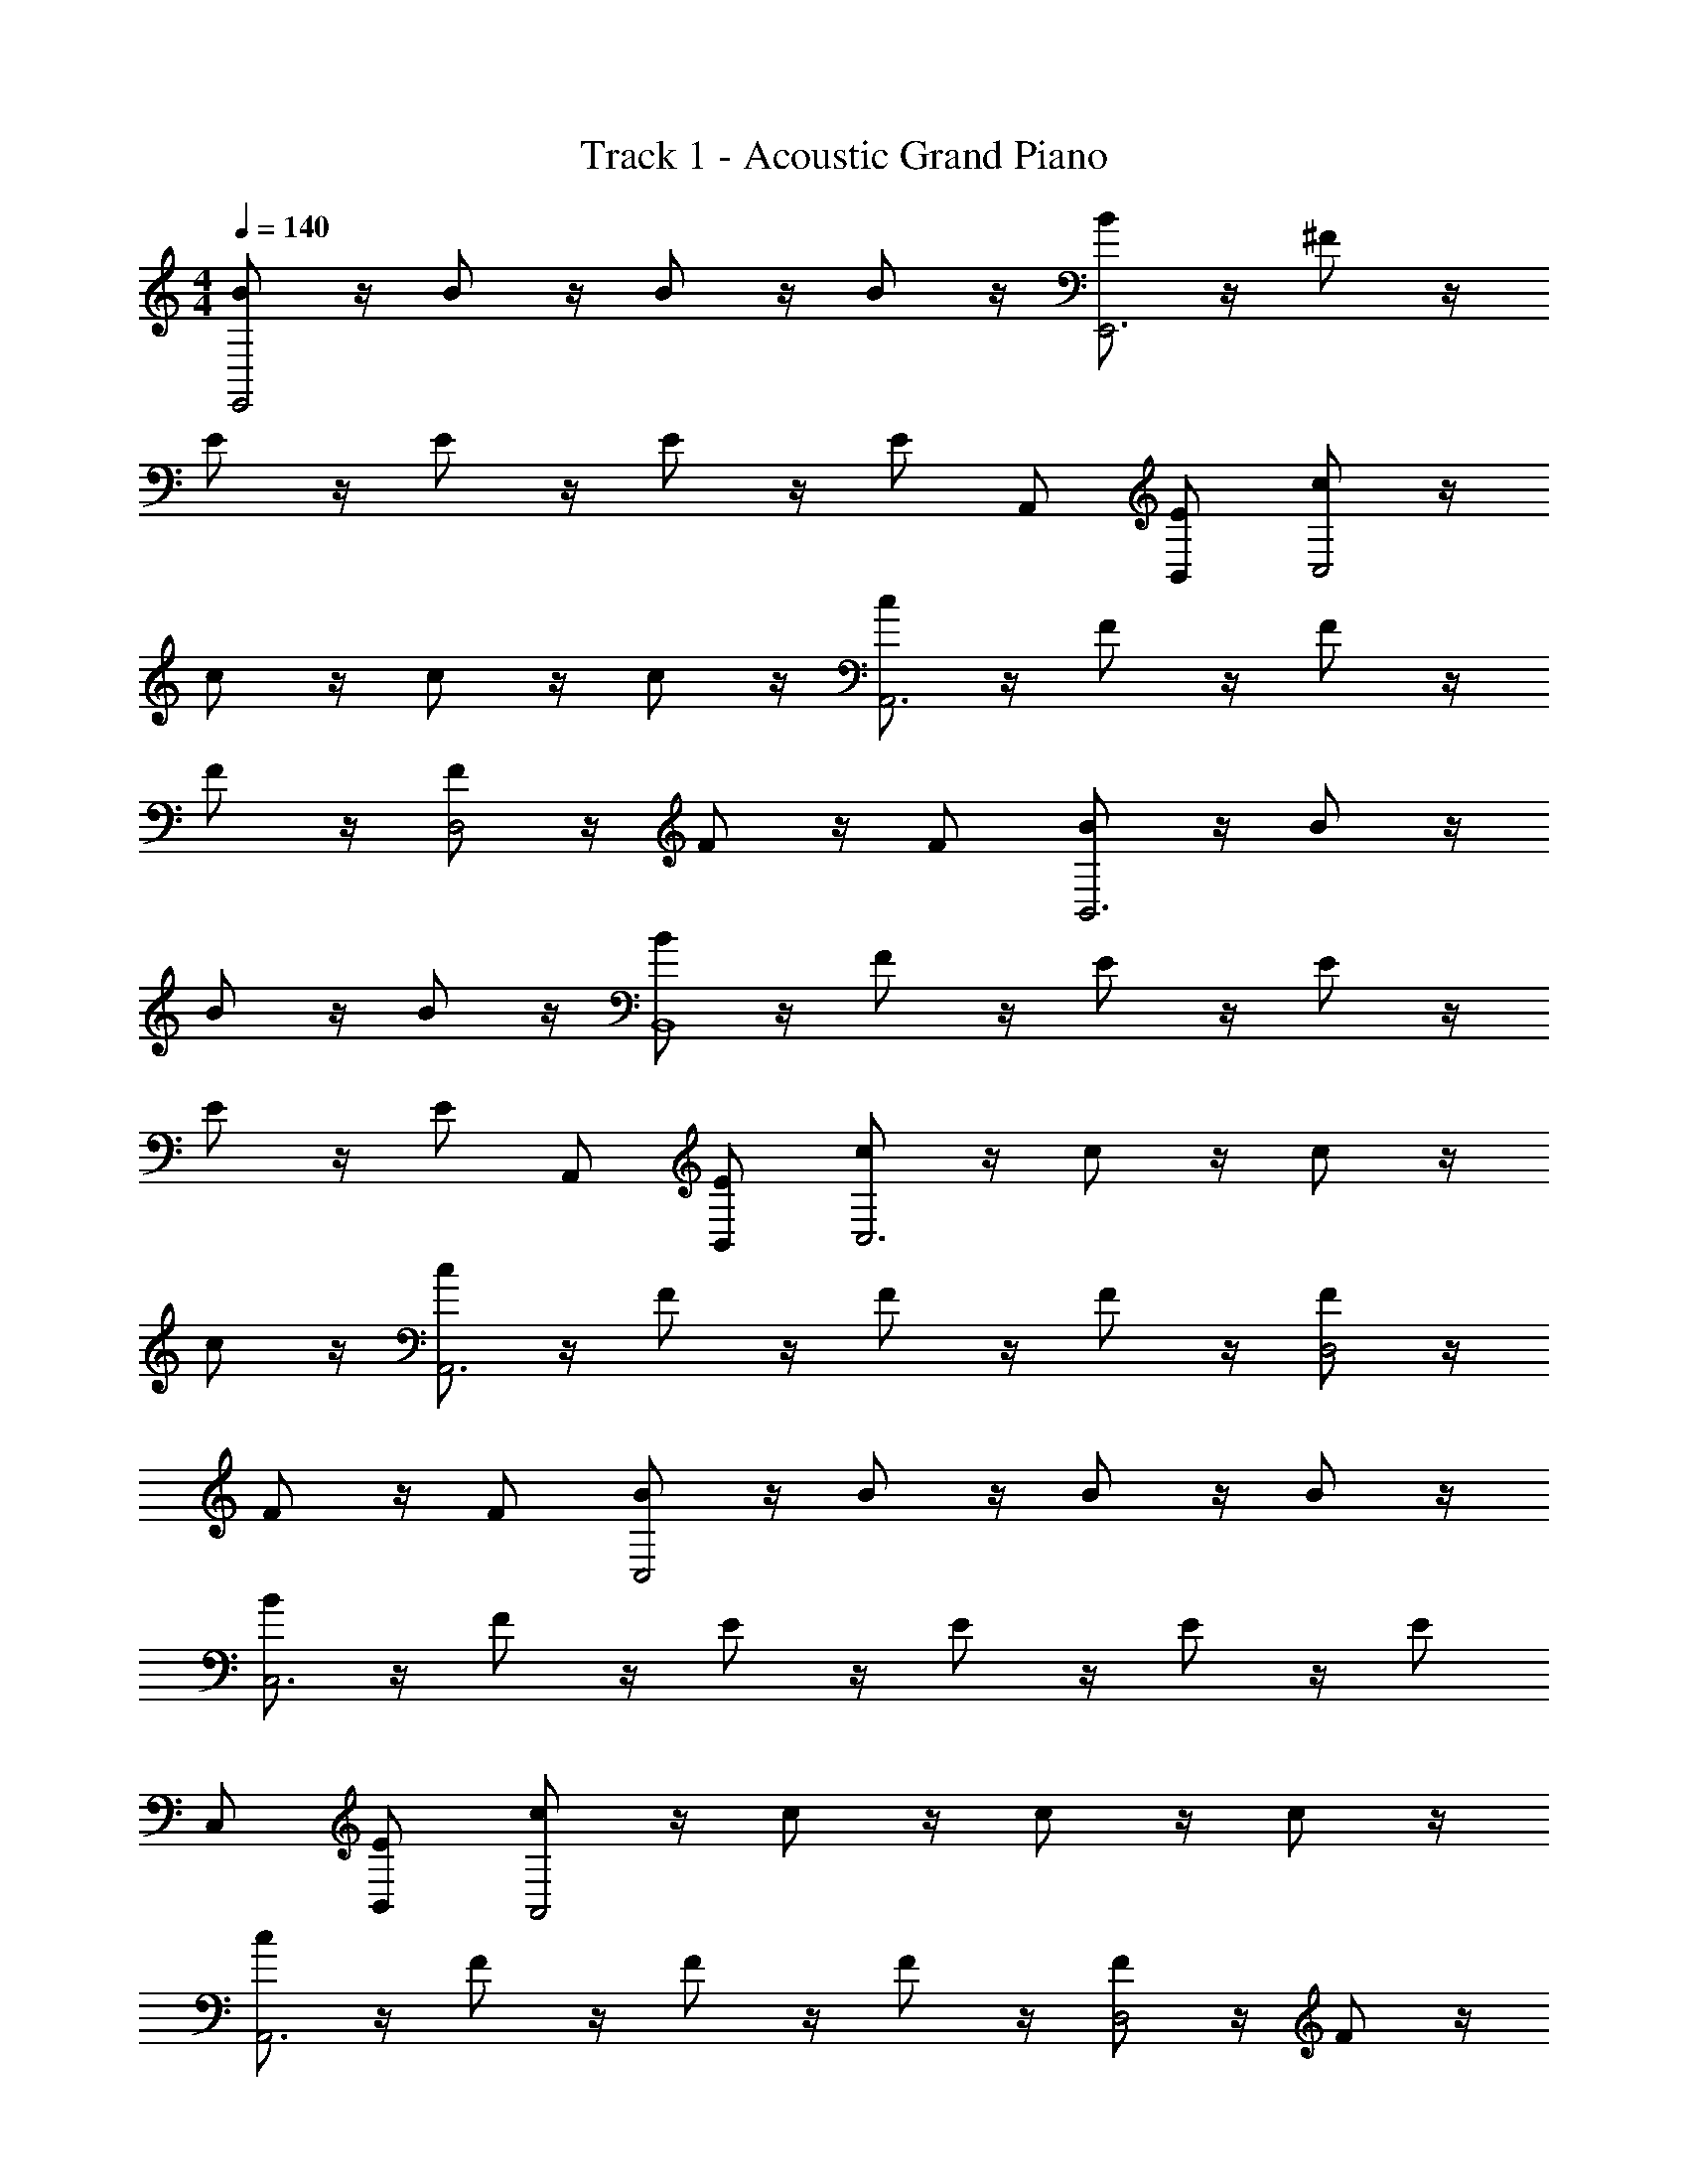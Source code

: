 X: 1
T: Track 1 - Acoustic Grand Piano
Z: ABC Generated by Starbound Composer v0.8.6
L: 1/4
M: 4/4
Q: 1/4=140
K: C
[B/E,,2] z/4 B/ z/4 B/ z/4 B/ z/4 [B/E,,3] z/4 ^F/ z/4 
E/ z/4 E/ z/4 E/ z/4 [z/4E/] A,,/ [B,,/E/] [c/C,2] z/4 
c/ z/4 c/ z/4 c/ z/4 [c/A,,3] z/4 F/ z/4 F/ z/4 
F/ z/4 [F/D,2] z/4 F/ z/4 F/ [B/B,,3] z/4 B/ z/4 
B/ z/4 B/ z/4 [B/B,,4] z/4 F/ z/4 E/ z/4 E/ z/4 
E/ z/4 [z/4E/] A,,/ [B,,/E/] [c/C,3] z/4 c/ z/4 c/ z/4 
c/ z/4 [c/A,,3] z/4 F/ z/4 F/ z/4 F/ z/4 [F/D,2] z/4 
F/ z/4 F/ [B/C,2] z/4 B/ z/4 B/ z/4 B/ z/4 
[B/C,3] z/4 F/ z/4 E/ z/4 E/ z/4 E/ z/4 [z/4E/] 
C,/ [B,,/E/] [c/A,,2] z/4 c/ z/4 c/ z/4 c/ z/4 
[c/A,,3] z/4 F/ z/4 F/ z/4 F/ z/4 [F/D,2] z/4 F/ z/4 
F/ [B/B,,3] z/4 B/ z/4 B/ z/4 B/ z/4 [B/B,,4] z/4 
F/ z/4 E/ z/4 E/ z/4 E/ z/4 [z/4E/] G,,/ [A,,/E/] 
[c/B,,3] z/4 c/ z/4 c/ z/4 c/ z/4 [c/B,,3] z/4 F/ z/4 
F/ z/4 F/ z/4 F/ z/4 F/ z/4 F/ [E,,/G3/] z/ 
E,,/ G3/ [E,,/F3/] z/ E,,/ [z/D23/] 
E,,/ E,/4 ^F,/4 G,/4 A,/4 B,/4 E/4 [F/4A,,/] G/4 [A/4B,,/] B/4 E,,/ z/ 
E,,/ z3/ E,,/ z/ E,,/ z/ 
E,,/ z/ D,/ z/ B,,/ z/ [E,,/G3/] z/ 
E,,/ G3/ [E,,/F3/] z/ E,,/ [z/D23/] 
E,,/ B/4 A/4 G/4 F/4 E/4 B,/4 [A,/4A,,/] G,/4 [F,/4B,,/] E,/4 E,,/ z/ 
E,,/ z3/ E,,/ E,,/ E,/ E,/ 
E,/ E,/ D,/ D,/ B,,/ B,,/ [C,/G3/] z/ 
C,/ G3/ [C,/F3/] z/ C,/ [z/D23/] 
C,/ E,/4 F,/4 G,/4 A,/4 B,/4 E/4 [F/4C,/] G/4 [A/4B,,/] B/4 A,,/ z/ 
A,,/ z3/ A,,/ z/ A,,/ z/ 
A,,/ z/ D,/ z/ B,,/ z/ [E,,/G3/] z/ 
E,,/ G3/ [E,,/F3/] z/ E,,/ [z/D23/] 
E,,/ B/4 A/4 G/4 F/4 E/4 B,/4 [A,/4A,,/] G,/4 [F,/4B,,/] E,/4 E,,/ z/ 
E,,/ z3/ E,,/ E,,/ E,/ E,/ 
E,/ E,/ B,,/ z/ b' [e'2E,,2] z 
[B/e'3e3E,,3] z/4 F/ z/4 E/ z/4 E/ z/4 E/ z/4 [z/4E/] 
A,,/ [B,,/E/] [c/c'2c''2C,2] z/4 c/ z/4 c/ z/4 c/ z/4 
[c/a'3a3A,,3] z/4 F/ z/4 F/ z/4 F/ z/4 [F/d'2d''2D,2] z/4 F/ z/4 
F/ [B/e2e'2B,,3] z/4 B/ z/4 B/ z/4 B/ z/4 [B/e'3e3B,,4] z/4 
F/ z/4 E/ z/4 E/ z/4 E/ z/4 [z/4E/] A,,/ [B,,/E/] 
[c/c''2c'2C,3] z/4 c/ z/4 c/ z/4 c/ z/4 [c/a3a'3A,,3] z/4 F/ z/4 
F/ z/4 F/ z/4 [F/d''2d'2D,2] z/4 F/ z/4 F/ [B/e2e'2E,,2] z/4 
B/ z/4 B/ z/4 B/ z/4 [B/e3e'3E,,3] z/4 F/ z/4 E/ z/4 
E/ z/4 E/ z/4 [z/4E/] A,,/ [B,,/E/] [c/c'2c''2C,2] z/4 c/ z/4 
c/ z/4 c/ z/4 [c/a'3a3A,,3] z/4 F/ z/4 F/ z/4 F/ z/4 
[F/d'2d''2D,2] z/4 F/ z/4 F/ [B/e2e'2B,,3] z/4 B/ z/4 B/ z/4 
B/ z/4 [B/e3e'3B,,4] z/4 F/ z/4 E/ z/4 E/ z/4 E/ z/4 
[z/4E/] A,,/ [B,,/E/] [c/c'2c''2C,3] z/4 c/ z/4 c/ z/4 c/ z/4 
[c/a3a'3A,,3] z/4 F/ z/4 F/ z/4 F/ z/4 [F/d'2d''2D,2] z/4 F/ z/4 
F/ 

